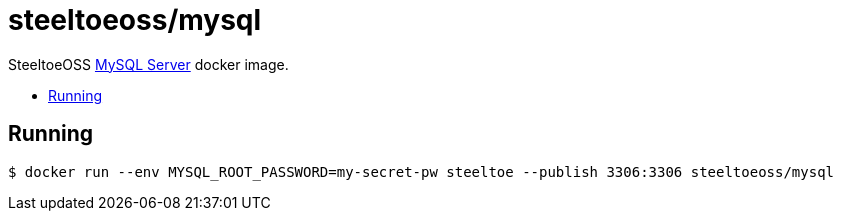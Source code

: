 = steeltoeoss/mysql
:toc: preamble
:toclevels: 1
:!toc-title:
:linkattrs:

SteeltoeOSS https://www.mysql.com/[MySQL Server] docker image.

== Running

----
$ docker run --env MYSQL_ROOT_PASSWORD=my-secret-pw steeltoe --publish 3306:3306 steeltoeoss/mysql
----
